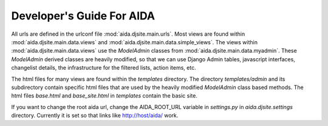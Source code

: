 ##########################
Developer's Guide For AIDA
##########################

All urls are defined in the urlconf file :mod:`aida.djsite.main.urls`.  Most views
are found within :mod:`aida.djsite.main.data.views` and :mod:`aida.djsite.main.data.simple_views`.
The views within :mod:`aida.djsite.main.data.views` use the `ModelAdmin` classes
from :mod:`aida.djsite.main.data.myadmin`. These `ModelAdmin` derived classes
are heavily modified, so that we can use Django Admin tables,
javascript interfaces, changelist details, the infrastructure for the
filtered lists, action items, etc.

The html files for many views are found within the `templates`
directory. The directory `templates/admin` and its subdirectory
contain specific html files that are used by the heavily modified
`ModelAdmin` class based methods. The html files `base.html` and
`base_site.html` in `templates` contain the basic site. 

If you want to change the root aida url, change the AIDA_ROOT_URL
variable in `settings.py` in `aida.djsite.settings` directory. Currently it is set
so that links like http://host/aida/ work.


